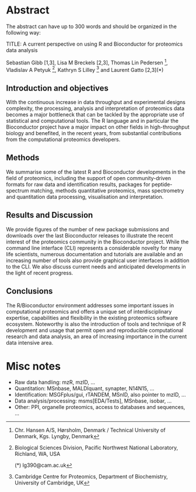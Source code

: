 
* Abstract

The abstract can have up to 300 words and should be organized in the following way:

TITLE: A current perspective on using R and Bioconductor for proteomics data analysis

Sebastian Gibb [1,3], Lisa M Breckels [2,3], Thomas Lin Pedersen [4], Vladislav A Petyuk [5], Kathryn S Lilley [2] and Laurent Gatto [2,3](*) 

[1] Institute for Medical Informatics, Statistics and Epidemiology, University of Leipzig, Germany 
[2] Cambridge Centre for Proteomics, Department of Biochemistry, University of Cambridge, UK 
[3] Computational Proteomics Unit, Department of Biochemistry, University of Cambridge, UK 
[4] Chr. Hansen A/S, Hørsholm, Denmark / Technical University of Denmark, Kgs. Lyngby, Denmark
[5] Biological Sciences Division, Pacific Northwest National Laboratory, Richland, WA, USA

(*) lg390@cam.ac.uk


** Introduction and objectives

With the continuous increase in data throughput and experimental
designs complexity, the processing, analysis and interpretation of
proteomics data becomes a major bottleneck that can be tackled by the
appropriate use of statistical and computational tools. The R language
and in particular the Bioconductor project have a major impact on
other fields in high-throughput biology and benefited, in the recent
years, from substantial contributions from the computational
proteomics developers.

** Methods

We summarise some of the latest R and Bioconductor developments in the
field of proteomics, including the support of open community-driven
formats for raw data and identification results, packages for
peptide-spectrum matching, methods quantitative proteomics, mass
spectrometry and quantitation data processing, visualisation and
interpretation.

** Results and Discussion

We provide figures of the number of new package submissions and
downloads over the last Bioconductor releases to illustrate the recent
interest of the proteomics community in the Bioconductor
project. While the command line interface (CLI) represents a
considerable novelty for many life scientists, numerous documentation
and tutorials are available and an increasing number of tools also
provide graphical user interfaces in addition to the CLI. We also
discuss current needs and anticipated developments in the light of
recent progress.

** Conclusions

The R/Bioconductor environment addresses some important issues in
computational proteomics and offers a unique set of interdisciplinary
expertise, capabilities and flexibility in the existing proteomics
software ecosystem. Noteworthy is also the introduction of tools and
technique of R development and usage that permit open and reproducible
computational research and data analysis, an area of increasing
importance in the current data intensive area.

* Misc notes

- Raw data handling: mzR, mzID, ...
- Quantitation: MSnbase, MALDIquant, synapter, N14N15, ...
- Identification: MSGFplus/gui, rTANDEM, MSnID, also pointer to mzID, ...
- Data analysis/processing: msms[EDA/Tests], MSnbase, isobar, ...
- Other: PPI, organelle proteomics, access to databases and sequences, ...
